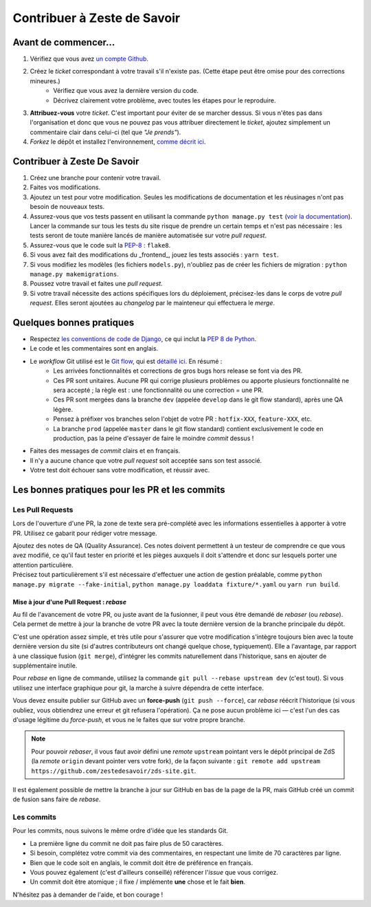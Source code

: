 ============================
Contribuer à Zeste de Savoir
============================

Avant de commencer...
---------------------

1. Vérifiez que vous avez `un compte Github <https://github.com/signup/free>`_.
2. Créez le *ticket* correspondant à votre travail s'il n'existe pas. (Cette étape peut être omise pour des corrections mineures.)
    * Vérifiez que vous avez la dernière version du code.
    * Décrivez clairement votre problème, avec toutes les étapes pour le reproduire.
3. **Attribuez-vous** votre *ticket*. C'est important pour éviter de se marcher dessus. Si vous n'êtes pas dans l'organisation et donc que vous ne pouvez pas vous attribuer directement le *ticket*, ajoutez simplement un commentaire clair dans celui-ci (tel que *"Je prends"*).
4. *Forkez* le dépôt et installez l'environnement, `comme décrit ici <./install.html>`_.

Contribuer à Zeste De Savoir
----------------------------

1. Créez une branche pour contenir votre travail.
2. Faites vos modifications.
3. Ajoutez un test pour votre modification. Seules les modifications de documentation et les réusinages n'ont pas besoin de nouveaux tests.
4. Assurez-vous que vos tests passent en utilisant la commande ``python manage.py test`` (`voir la documentation <https://docs.djangoproject.com/fr/1.10/topics/testing/overview/#running-tests>`_). Lancer la commande sur tous les tests du site risque de prendre un certain temps et n'est pas nécessaire : les tests seront de toute manière lancés de manière automatisée sur votre *pull request*.
5. Assurez-vous que le code suit la `PEP-8 <http://legacy.python.org/dev/peps/pep-0008/>`_ : ``flake8``.
6. Si vous avez fait des modifications du _frontend_, jouez les tests associés : ``yarn test``.
7. Si vous modifiez les modèles (les fichiers ``models.py``), n'oubliez pas de créer les fichiers de migration : ``python manage.py makemigrations``.
8. Poussez votre travail et faites une *pull request*.
9. Si votre travail nécessite des actions spécifiques lors du déploiement, précisez-les dans le corps de votre *pull request*. Elles seront ajoutées au *changelog* par le mainteneur qui effectuera le *merge*.

Quelques bonnes pratiques
-------------------------

* Respectez `les conventions de code de Django <https://docs.djangoproject.com/en/2.1/internals/contributing/writing-code/coding-style/>`_, ce qui inclut la `PEP 8 de Python <http://legacy.python.org/dev/peps/pep-0008/>`_.
* Le code et les commentaires sont en anglais.
* Le *workflow* Git utilisé est le `Git flow <http://nvie.com/posts/a-successful-git-branching-model/>`_, qui est `détaillé ici <./workflow.html>`_. En résumé :
    * Les arrivées fonctionnalités et corrections de gros bugs hors release se font via des PR.
    * Ces PR sont unitaires. Aucune PR qui corrige plusieurs problèmes ou apporte plusieurs fonctionnalité ne sera accepté ; la règle est : une fonctionnalité ou une correction = une PR.
    * Ces PR sont mergées dans la branche ``dev`` (appelée ``develop`` dans le git flow standard), après une QA légère.
    * Pensez à préfixer vos branches selon l'objet de votre PR : ``hotfix-XXX``, ``feature-XXX``, etc.
    * La branche ``prod`` (appelée ``master`` dans le git flow standard) contient exclusivement le code en production, pas la peine d'essayer de faire le moindre *commit* dessus !
* Faites des messages de *commit* clairs et en français.
* Il n'y a aucune chance que votre *pull request* soit acceptée sans son test associé.
* Votre test doit échouer sans votre modification, et réussir avec.

Les bonnes pratiques pour les PR et les commits
-----------------------------------------------

Les Pull Requests
=================

Lors de l'ouverture d'une PR, la zone de texte sera pré-complété avec les informations essentielles à apporter à votre PR. Utilisez ce gabarit pour rédiger votre message.

| Ajoutez des notes de QA (Quality Assurance). Ces notes doivent permettent à un testeur de comprendre ce que vous avez modifié, ce qu'il faut tester en priorité et les pièges auxquels il doit s'attendre et donc sur lesquels porter une attention particulière.
| Précisez tout particulièrement s'il est nécessaire d'effectuer une action de gestion préalable, comme ``python manage.py migrate --fake-initial``, ``python manage.py loaddata fixture/*.yaml`` ou ``yarn run build``.

Mise à jour d'une Pull Request : *rebase*
^^^^^^^^^^^^^^^^^^^^^^^^^^^^^^^^^^^^^^^^^

Au fil de l'avancement de votre PR, ou juste avant de la fusionner, il peut vous être demandé de *rebaser* (ou *rebase*). Cela permet de mettre à jour la branche de votre PR avec la toute dernière version de la branche principale du dépôt.

C'est une opération assez simple, et très utile pour s'assurer que votre modification s'intègre toujours bien avec la toute dernière version du site (si d'autres contributeurs ont changé quelque chose, typiquement). Elle a l'avantage, par rapport à une classique fusion (``git merge``), d'intégrer les commits naturellement dans l'historique, sans en ajouter de supplémentaire inutile.

Pour *rebase* en ligne de commande, utilisez la commande ``git pull --rebase upstream dev`` (c'est tout). Si vous utilisez une interface graphique pour git, la marche à suivre dépendra de cette interface.

Vous devez ensuite publier sur GitHub avec un **force-push** (``git push --force``), car *rebase* réécrit l'historique (si vous oubliez, vous obtiendrez une erreur et git refusera l'opération). Ça ne pose aucun problème ici — c'est l'un des cas d'usage légitime du *force-push*, et vous ne le faites que sur votre propre branche.

.. note::

	Pour pouvoir *rebaser*, il vous faut avoir défini une *remote* ``upstream`` pointant vers le dépôt principal de ZdS (la *remote* ``origin`` devant pointer vers votre fork), de la façon suivante : ``git remote add upstream https://github.com/zestedesavoir/zds-site.git``.

Il est également possible de mettre la branche à jour sur GitHub en bas de la page de la PR, mais GitHub créé un commit de fusion sans faire de *rebase*.

Les commits
===========

Pour les commits, nous suivons le même ordre d'idée que les standards Git.

* La première ligne du commit ne doit pas faire plus de 50 caractères.
* Si besoin, complétez votre commit via des commentaires, en respectant une limite de 70 caractères par ligne.
* Bien que le code soit en anglais, le commit doit être de préférence en français.
* Vous pouvez également (c'est d'ailleurs conseillé) référencer l'*issue* que vous corrigez.
* Un commit doit être atomique ; il fixe / implémente **une** chose et le fait **bien**.

N'hésitez pas à demander de l'aide, et bon courage !

